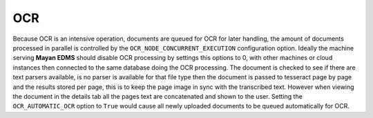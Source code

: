 ===
OCR
===

Because OCR is an intensive operation, documents are queued for OCR for
later handling, the amount of documents processed in parallel is
controlled by the ``OCR_NODE_CONCURRENT_EXECUTION`` configuration
option.  Ideally the machine serving **Mayan EDMS** should disable OCR 
processing by settings this options to 0, with other machines or cloud
instances then connected to the same database doing the OCR processing.
The document is checked to see if there are text parsers available, is
no parser is available for that file type then the document is passed
to tesseract page by page and the results stored per page, this is to
keep the page image in sync with the transcribed text.  However when
viewing the document in the details tab all the pages text are
concatenated and shown to the user. Setting the ``OCR_AUTOMATIC_OCR``
option to ``True`` would cause all newly uploaded documents to be
queued automatically for OCR.
 

